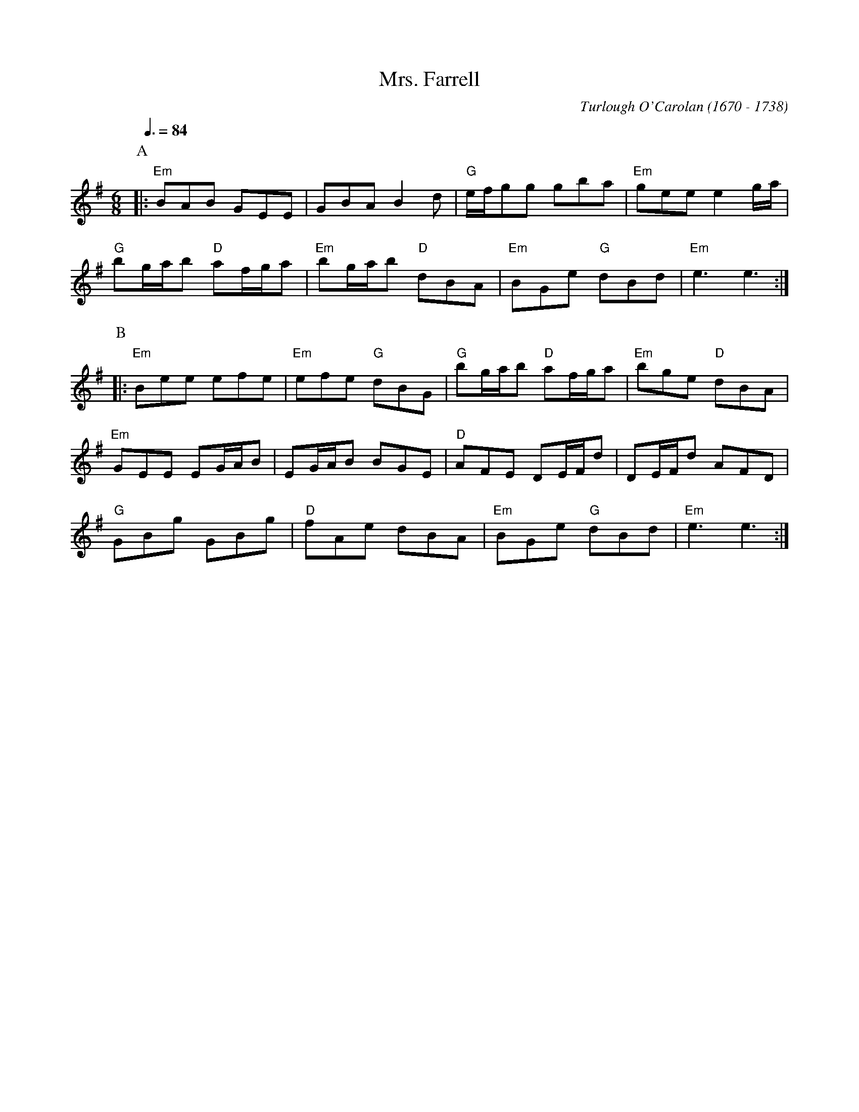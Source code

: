 X:499
T:Mrs. Farrell
C:Turlough O'Carolan (1670 - 1738)
B:Complete Works Of Turlough O'Carolan
Z:Translation to ABC by Vince Brennan.  Chorded by Colin Hume.
N:Transposed probably from Gm
M:6/8
L:1/8
S:Colin Hume's website,  colinhume.com  - chords can also be printed below the stave.
Q:3/8=84
K:Em
P:A
|: "Em"BAB GEE | GBA B2d | "G"e/f/gg gba | "Em"gee e2g/a/ |
"G"bg/a/b "D"af/g/a | "Em"bg/a/b "D"dBA | "Em"BGe "G"dBd | "Em"e3e3 :|
P:B
|: "Em"Bee efe | "Em"efe "G"dBG | "G"bg/a/b "D"af/g/a | "Em"bge "D"dBA |
"Em"GEE EG/A/B | EG/A/B BGE | "D"AFE DE/F/d | DE/F/d AFD |
"G"GBg GBg | "D"fAe dBA | "Em"BGe "G"dBd | "Em"e3e3 :|
